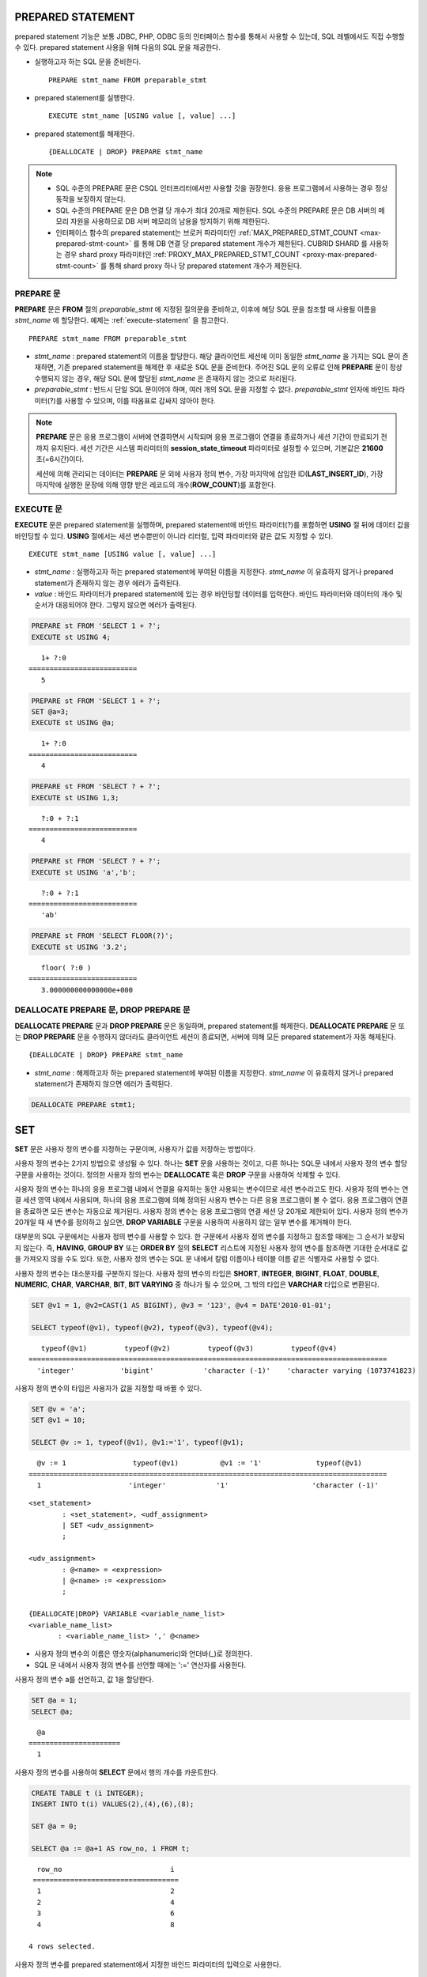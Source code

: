 ******************
PREPARED STATEMENT
******************

prepared statement 기능은 보통 JDBC, PHP, ODBC 등의 인터페이스 함수를 통해서 사용할 수 있는데, SQL 레벨에서도 직접 수행할 수 있다. prepared statement 사용을 위해 다음의 SQL 문을 제공한다.

* 실행하고자 하는 SQL 문을 준비한다. ::

    PREPARE stmt_name FROM preparable_stmt

* prepared statement를 실행한다. ::

    EXECUTE stmt_name [USING value [, value] ...]

* prepared statement를 해제한다. ::

    {DEALLOCATE | DROP} PREPARE stmt_name

.. note::

    *   SQL 수준의 PREPARE 문은 CSQL 인터프리터에서만 사용할 것을 권장한다. 응용 프로그램에서 사용하는 경우 정상 동작을 보장하지 않는다.
    *   SQL 수준의 PREPARE 문은 DB 연결 당 개수가 최대 20개로 제한된다. SQL 수준의 PREPARE 문은 DB 서버의 메모리 자원을 사용하므로 DB 서버 메모리의 남용을 방지하기 위해 제한된다.
    *   인터페이스 함수의 prepared statement는 브로커 파라미터인 :ref:`MAX_PREPARED_STMT_COUNT <max-prepared-stmt-count>` 를 통해 DB 연결 당 prepared statement 개수가 제한된다. CUBRID SHARD 를 사용하는 경우 shard proxy 파라미터인 :ref:`PROXY_MAX_PREPARED_STMT_COUNT <proxy-max-prepared-stmt-count>` 를 통해 shard proxy 하나 당 prepared statement 개수가 제한된다.

PREPARE 문
==========

**PREPARE** 문은 **FROM** 절의 *preparable_stmt* 에 지정된 질의문을 준비하고, 이후에 해당 SQL 문을 참조할 때 사용될 이름을 *stmt_name* 에 할당한다. 예제는 :ref:`execute-statement` 을 참고한다. ::

    PREPARE stmt_name FROM preparable_stmt

*   *stmt_name* : prepared statement의 이름을 할당한다. 해당 클라이언트 세션에 이미 동일한 *stmt_name* 을 가지는 SQL 문이 존재하면, 기존 prepared statement을 해제한 후 새로운 SQL 문을 준비한다. 주어진 SQL 문의 오류로 인해 **PREPARE** 문이 정상 수행되지 않는 경우, 해당 SQL 문에 할당된 *stmt_name* 은 존재하지 않는 것으로 처리된다.

*   *preparable_stmt* : 반드시 단일 SQL 문이어야 하며, 여러 개의 SQL 문을 지정할 수 없다. *preparable_stmt* 인자에 바인드 파라미터(?)를 사용할 수 있으며, 이를 따옴표로 감싸지 않아야 한다.

.. note:: \

    **PREPARE** 문은 응용 프로그램이 서버에 연결하면서 시작되며 응용 프로그램이 연결을 종료하거나 세션 기간이 만료되기 전까지 유지된다. 세션 기간은 시스템 파라미터의 **session_state_timeout** 파라미터로 설정할 수 있으며, 기본값은 **21600** 초(=6시간)이다. 

    세션에 의해 관리되는 데이터는 **PREPARE** 문 외에 사용자 정의 변수, 가장 마지막에 삽입한 ID(**LAST_INSERT_ID**), 가장 마지막에 실행한 문장에 의해 영향 받은 레코드의 개수(**ROW_COUNT**)를 포함한다.

.. _execute-statement:

EXECUTE 문
==========

**EXECUTE** 문은 prepared statement을 실행하며, prepared statement에 바인드 파라미터(?)를 포함하면 **USING** 절 뒤에 데이터 값을 바인딩할 수 있다. **USING** 절에서는 세션 변수뿐만이 아니라 리터럴, 입력 파라미터와 같은 값도 지정할 수 있다. ::

    EXECUTE stmt_name [USING value [, value] ...]

*   *stmt_name* : 실행하고자 하는 prepared statement에 부여된 이름을 지정한다. *stmt_name* 이 유효하지 않거나 prepared statement가 존재하지 않는 경우 에러가 출력된다.

*   *value* : 바인드 파라미터가 prepared statement에 있는 경우 바인딩할 데이터를 입력한다. 바인드 파라미터와 데이터의 개수 및 순서가 대응되어야 한다. 그렇지 않으면 에러가 출력된다.

.. code-block:: sql

    PREPARE st FROM 'SELECT 1 + ?';
    EXECUTE st USING 4;
    
::

       1+ ?:0
    ==========================
       5
     
.. code-block:: sql

    PREPARE st FROM 'SELECT 1 + ?';
    SET @a=3;
    EXECUTE st USING @a;
    
::

       1+ ?:0
    ==========================
       4
     
.. code-block:: sql

    PREPARE st FROM 'SELECT ? + ?';
    EXECUTE st USING 1,3;
    
::

       ?:0 + ?:1
    ==========================
       4
     
.. code-block:: sql

    PREPARE st FROM 'SELECT ? + ?';
    EXECUTE st USING 'a','b';
    
::

       ?:0 + ?:1
    ==========================
       'ab'
     
.. code-block:: sql

    PREPARE st FROM 'SELECT FLOOR(?)';
    EXECUTE st USING '3.2';
    
::

       floor( ?:0 )
    ==========================
       3.000000000000000e+000

DEALLOCATE PREPARE 문, DROP PREPARE 문
======================================

**DEALLOCATE PREPARE** 문과 **DROP PREPARE** 문은 동일하며, prepared statement를 해제한다. **DEALLOCATE PREPARE** 문 또는 **DROP PREPARE** 문을 수행하지 않더라도 클라이언트 세션이 종료되면, 서버에 의해 모든 prepared statement가 자동 해제된다. ::

    {DEALLOCATE | DROP} PREPARE stmt_name

*   *stmt_name* : 해제하고자 하는 prepared statement에 부여된 이름을 지정한다. *stmt_name* 이 유효하지 않거나 prepared statement가 존재하지 않으면 에러가 출력된다.

.. code-block:: sql

    DEALLOCATE PREPARE stmt1;

***
SET
***

**SET** 문은 사용자 정의 변수를 지정하는 구문이며, 사용자가 값을 저장하는 방법이다.

사용자 정의 변수는 2가지 방법으로 생성될 수 있다. 하나는 **SET** 문을 사용하는 것이고, 다른 하나는 SQL문 내에서 사용자 정의 변수 할당 구문을 사용하는 것이다. 정의한 사용자 정의 변수는 **DEALLOCATE** 혹은 **DROP** 구문을 사용하여 삭제할 수 있다.

사용자 정의 변수는 하나의 응용 프로그램 내에서 연결을 유지하는 동안 사용되는 변수이므로 세션 변수라고도 한다. 사용자 정의 변수는 연결 세션 영역 내에서 사용되며, 하나의 응용 프로그램에 의해 정의된 사용자 변수는 다른 응용 프로그램이 볼 수 없다. 응용 프로그램이 연결을 종료하면 모든 변수는 자동으로 제거된다. 사용자 정의 변수는 응용 프로그램의 연결 세션 당 20개로 제한되어 있다. 사용자 정의 변수가 20개일 때 새 변수를 정의하고 싶으면, **DROP VARIABLE** 구문을 사용하여 사용하지 않는 일부 변수를 제거해야 한다.

대부분의 SQL 구문에서는 사용자 정의 변수를 사용할 수 있다. 한 구문에서 사용자 정의 변수를 지정하고 참조할 때에는 그 순서가 보장되지 않는다. 즉, **HAVING**, **GROUP BY** 또는 **ORDER BY** 절의 **SELECT** 리스트에 지정된 사용자 정의 변수를 참조하면 기대한 순서대로 값을 가져오지 않을 수도 있다. 또한, 사용자 정의 변수는 SQL 문 내에서 칼럼 이름이나 테이블 이름 같은 식별자로 사용할 수 없다.

사용자 정의 변수는 대소문자를 구분하지 않는다. 사용자 정의 변수의 타입은 **SHORT**, **INTEGER**, **BIGINT**, **FLOAT**, **DOUBLE**, **NUMERIC**, **CHAR**, **VARCHAR**, **BIT**, **BIT VARYING** 중 하나가 될 수 있으며, 그 밖의 타입은 **VARCHAR** 타입으로 변환된다.

.. code-block:: sql

    SET @v1 = 1, @v2=CAST(1 AS BIGINT), @v3 = '123', @v4 = DATE'2010-01-01';
     
    SELECT typeof(@v1), typeof(@v2), typeof(@v3), typeof(@v4);
     
::

       typeof(@v1)         typeof(@v2)         typeof(@v3)         typeof(@v4)
    ======================================================================================
      'integer'           'bigint'            'character (-1)'    'character varying (1073741823)
  
사용자 정의 변수의 타입은 사용자가 값을 지정할 때 바뀔 수 있다.

.. code-block:: sql

    SET @v = 'a'; 
    SET @v1 = 10;

    SELECT @v := 1, typeof(@v1), @v1:='1', typeof(@v1);
     
::

      @v := 1                typeof(@v1)          @v1 := '1'             typeof(@v1)
    ======================================================================================
      1                     'integer'            '1'                    'character (-1)'
  
::

    <set_statement>
            : <set_statement>, <udf_assignment>
            | SET <udv_assignment>
            ;
     
    <udv_assignment>
            : @<name> = <expression>
            | @<name> := <expression>
            ;
     
    {DEALLOCATE|DROP} VARIABLE <variable_name_list>
    <variable_name_list>
           : <variable_name_list> ',' @<name>

*   사용자 정의 변수의 이름은 영숫자(alphanumeric)와 언더바(_)로 정의한다.
*   SQL 문 내에서 사용자 정의 변수를 선언할 때에는 ':=' 연산자를 사용한다.

사용자 정의 변수 a를 선언하고, 값 1을 할당한다.

.. code-block:: sql

    SET @a = 1;
    SELECT @a;

::
    
      @a
    ======================
      1
  
사용자 정의 변수를 사용하여 **SELECT** 문에서 행의 개수를 카운트한다.

.. code-block:: sql

    CREATE TABLE t (i INTEGER);
    INSERT INTO t(i) VALUES(2),(4),(6),(8);
     
    SET @a = 0;
     
    SELECT @a := @a+1 AS row_no, i FROM t;
     
::

      row_no                          i
     ===================================
      1                               2
      2                               4
      3                               6
      4                               8
      
    4 rows selected.

사용자 정의 변수를 prepared statement에서 지정한 바인드 파라미터의 입력으로 사용한다.

.. code-block:: sql

    SET @a:=3;
     
    PREPARE stmt FROM 'SELECT i FROM t WHERE i < ?';
    EXECUTE stmt USING @a;
     
::

                i
    =============
                2

SQL 문 내에서 ':=' 연산자를 사용하여 사용자 정의 변수를 선언한다.

.. code-block:: sql

    SELECT @a := 1, @user_defined_variable := 'user defined variable';
    UPDATE t SET i = (@var := 1);

사용자 정의 변수 *a* 와 *user_defined_variable* 를 삭제한다.

.. code-block:: sql

    DEALLOCATE VARIABLE @a, @user_defined_variable;
    DROP VARIABLE @a, @user_defined_variable;

.. note:: \

    **SET** 문에 의해 정의되는 사용자 정의 변수는 응용 프로그램이 서버에 연결하면서 시작되어 응용 프로그램이 연결을 종료할 때까지 유지되며, 이 기간동안 유지되는 연결을 세션(session)이라고 한다. 사용자 정의 변수는 응용 프로그램이 연결을 종료하거나 일정 기간 동안 요청이 없어 세션 기간이 만료될(expired) 때 삭제된다. 세션 기간은 **cubrid.conf** 의 **session_state_timeout** 파라미터로 설정할 수 있으며, 기본값은 **21600** 초(=6시간)이다.

    세션에 의해 관리되는 데이터는 **PREPARE** 문 외에 사용자 정의 변수, 가장 마지막에 삽입한 ID(**LAST_INSERT_ID**), 가장 마지막에 실행한 문장에 의해 영향 받은 레코드의 개수(**ROW_COUNT**)를 포함한다.

**
DO
**

**DO** 문은 지정된 연산식을 실행하지만 결과 값을 리턴하지 않는다. 지정된 연산식이 문법에 맞게 쓰여지지 않으면 에러를 반환하므로, 연산식의 문법이 올바른지 여부를 확인하는 데 사용할 수 있다. **DO** 문은 데이터베이스 서버에서 연산 결과 또는 에러를 반환하지 않기 때문에, 일반적으로 **SELECT** 문보다 수행 속도가 빠르다. ::

    DO expression

*   *expression* : 임의의 연산식을 지정한다.

.. code-block:: sql

    DO 1+1;
    DO SYSDATE + 1;
    DO (SELECT count(*) FROM athlete);
